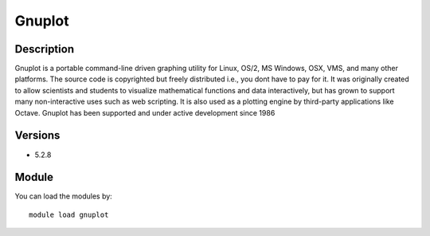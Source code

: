 .. _backbone-label:

Gnuplot
==============================

Description
~~~~~~~~
Gnuplot is a portable command-line driven graphing utility for Linux, OS/2, MS Windows, OSX, VMS, and many other platforms. The source code is copyrighted but freely distributed i.e., you dont have to pay for it. It was originally created to allow scientists and students to visualize mathematical functions and data interactively, but has grown to support many non-interactive uses such as web scripting. It is also used as a plotting engine by third-party applications like Octave. Gnuplot has been supported and under active development since 1986

Versions
~~~~~~~~
- 5.2.8

Module
~~~~~~~~
You can load the modules by::

    module load gnuplot

